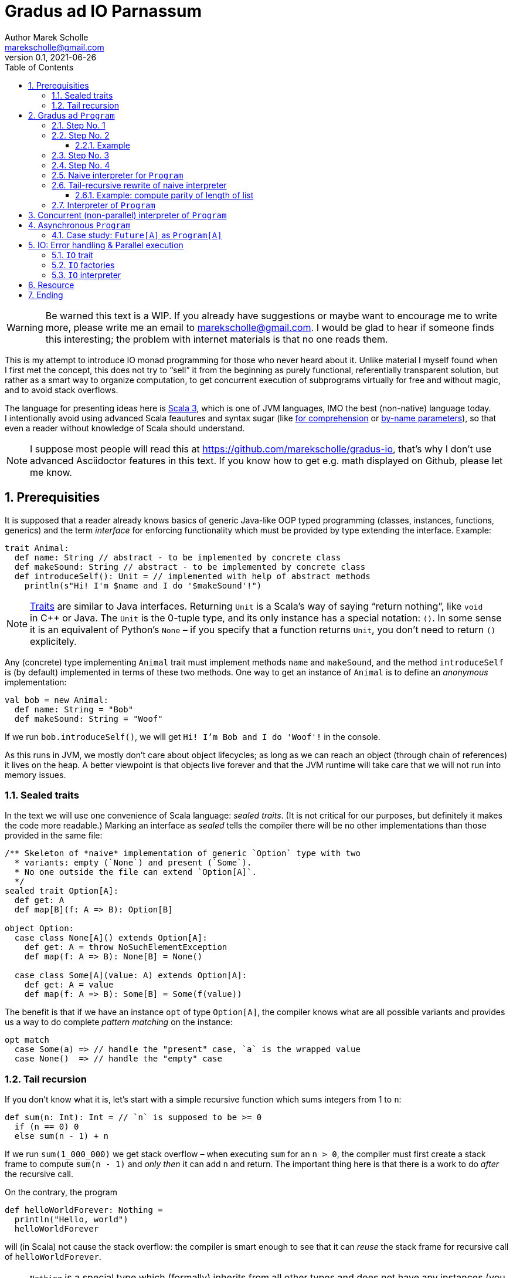 # Gradus ad IO Parnassum
Author Marek Scholle <marekscholle@gmail.com>
v0.1, 2021-06-26
:source-highlighter: highlightjs
:highlightjs-languages: scala, shell, javascript
:sectanchors:
:toc:
:sectnums:
:toclevels: 4
:docinfo: shared
:!webfonts:

ifndef::fast_skip[]

WARNING: Be warned this text is a{nbsp}WIP.
If you already have suggestions or maybe want to encourage me to write more,
please write me an email to marekscholle@gmail.com.
I{nbsp}would be glad to hear if someone finds this interesting;
the problem with internet materials is that no one reads them.

This is my attempt to introduce IO monad programming for those
who never heard about{nbsp}it.
Unlike material I{nbsp}myself found when I{nbsp}first met the concept,
this does not try to "`sell`" it from the beginning
as purely functional, referentially transparent solution,
but rather as a{nbsp}smart way to organize computation,
to get concurrent execution of subprograms virtually for free
and without magic, and to avoid stack overflows.

The language for presenting ideas here is
https://www.scala-lang.org[Scala 3], which is one of JVM languages,
IMO the best (non-native) language today.
I{nbsp}intentionally avoid using advanced Scala feautures and syntax sugar
(like
https://docs.scala-lang.org/tour/for-comprehensions.html[for comprehension]
or https://docs.scala-lang.org/tour/by-name-parameters.html[by-name parameters]),
so that even a{nbsp}reader without knowledge of{nbsp}Scala should understand.

NOTE: I suppose most people will read this at
https://github.com/marekscholle/gradus-io,
that's why I{nbsp}don't use advanced Asciidoctor features in this text.
If you know how to get e.g. math displayed on Github, please let me know.

## Prerequisities

It is supposed that a{nbsp}reader already knows basics of generic Java-like
OOP typed programming
(classes, instances, functions, generics) and the term _interface_
for enforcing functionality which must be provided by type
extending the interface.
Example:

[source, scala]
----
trait Animal:
  def name: String // abstract - to be implemented by concrete class
  def makeSound: String // abstract - to be implemented by concrete class
  def introduceSelf(): Unit = // implemented with help of abstract methods
    println(s"Hi! I'm $name and I do '$makeSound'!")
----

NOTE: https://docs.scala-lang.org/tour/traits.html[Traits] are
similar to Java interfaces.
Returning `Unit` is a Scala's way of saying "`return nothing`",
like `void` in{nbsp}C++ or Java. The `Unit` is the 0-tuple type,
and its only instance has a special notation: `()`.
In some sense it is an equivalent of Python's `None` –
if you specify that a{nbsp}function returns `Unit`,
you don't need to return `()` explicitely.

Any (concrete) type implementing `Animal` trait must implement
methods `name` and `makeSound`, and the method `introduceSelf`
is (by default) implemented in terms of these two methods.
One way to get an instance of `Animal` is to define
an{nbsp}__anonymous__ implementation:

[source, scala]
----
val bob = new Animal:
  def name: String = "Bob"
  def makeSound: String = "Woof"
----

If we run `bob.introduceSelf()`, we will get `Hi! I'm Bob and I do 'Woof'!`
in{nbsp}the console.

As this runs in JVM, we mostly don't care about object lifecycles;
as long as we can reach an{nbsp}object (through chain of references)
it lives on the heap. A{nbsp}better viewpoint is that objects live
forever and that the JVM runtime will take care that we will not
run{nbsp}into memory issues.

### Sealed traits

In the text we will use one convenience of Scala language: _sealed traits_.
(It is not critical for our purposes, but definitely it makes the code
more readable.)
Marking an interface as _sealed_ tells the compiler there will be no other
implementations than those provided in the same file:

[source, scala]
----
/** Skeleton of *naive* implementation of generic `Option` type with two
  * variants: empty (`None`) and present (`Some`).
  * No one outside the file can extend `Option[A]`.
  */
sealed trait Option[A]:
  def get: A
  def map[B](f: A => B): Option[B]

object Option:
  case class None[A]() extends Option[A]:
    def get: A = throw NoSuchElementException
    def map(f: A => B): None[B] = None()

  case class Some[A](value: A) extends Option[A]:
    def get: A = value
    def map(f: A => B): Some[B] = Some(f(value))
----

The benefit is that if we have an instance `opt` of type `Option[A]`,
the compiler knows what are all possible variants and provides us a way to
do complete _pattern matching_ on the instance:

[source, scala]
----
opt match
  case Some(a) => // handle the "present" case, `a` is the wrapped value
  case None()  => // handle the "empty" case
----

### Tail recursion

If you don't know what it is, let's start with a{nbsp}simple recursive function
which sums integers from 1{nbsp}to{nbsp}``n``:

[source, scala]
----
def sum(n: Int): Int = // `n` is supposed to be >= 0
  if (n == 0) 0
  else sum(n - 1) + n
----

If we run `sum(1_000_000)` we get stack overflow –
when executing `sum` for an{nbsp}``n > 0``,
the compiler must first create a{nbsp}stack frame to compute
`sum(n{nbsp}-{nbsp}1)` and _only then_ it can add{nbsp}``n`` and return.
The  important thing here is that there is a{nbsp}work to do
_after_ the recursive call.

On the contrary, the program

[source, scala]
----
def helloWorldForever: Nothing =
  println("Hello, world")
  helloWorldForever
----

will (in Scala) not cause the stack overflow: the compiler is smart
enough to see that it can _reuse_ the stack frame for
recursive call of `helloWorldForever`.

NOTE: `Nothing` is a{nbsp}special type which (formally) inherits
from all other types and does not have any instances
(you obviously can't have one instance of all types).
If we use it as return type, it is guaranteed the function
will never return normally – once called, the function will
run forever (until we terminate the program the hard way)
or fail with exception.

Scala has a{nbsp}special annotation for checking that a{nbsp}recursive function
boiles down to a{nbsp}tail-recursive one: `@tailrec`.
If we apply this annotation to our `sum` example,
we get a{nbsp}compilation error:

[source, text]
----
@tailrec
def sum(n: Int): Long =
  if (n == 0) 0
  else sum(n - 1) + n
       ^^^^^^^^^^
      Cannot rewrite recursive call: it is not in tail position
----

Tail-recursion is good: it is cheaper than the usual one
and we don't risk stack overflows.
It is a viable replacement for imperative loops:

[source, scala]
----
def sum(n: Int): Long =
  var acc = 0L
  for { i <- 1 to n } acc += i
  acc
----

is better written (without any mutation)

[source, scala]
----
def sum(n: Int): Long =
  @tailrec
  def loop(n: Int, acc: Long): Long =
    if (n == 0) acc
    else loop(n - 1, n + acc)
  loop(n, acc = 0L)
----

The trick to turn an{nbsp}imperative loop to `@tailrec` recursion
by making local mutable variable parameter of a{nbsp}helper `@tailrec` function
is not uncommon, but requires some practise.


## Gradus ad `Program`

We start with a question how we can represent a{nbsp}__program__ in our code.
This may raise questions

* Why we would do that?
* What's wrong with writing programs starting from main function
and calling other functions?
* What's the difference between a{nbsp}function (like the main one) and
your  "`program`"?

Of course, there is nothing wrong with code starting from main function
and calling other functions.
But as we will see, formulating what is a "`program`" will provide us
some non-trivial benefits; it will provide us a{nbsp}way to _implement_ some
concepts (like yielding or resources) that usually must be provided by language
itself (and often are not).

### Step No. 1

Our first attempt to represent an executable piece of code may look like this:

[source, scala]
----
trait Program1:
  def execute(): Unit
----

`Program1` is a{nbsp}minimal{nbsp}version of _program_;
it does not take any arguments and returns nothing.
It is the same as
https://docs.oracle.com/en/java/javase/16/docs/api/java.base/java/lang/Runnable.html[Java's `Runnable`],
and people coming from{nbsp}C background would maybe call this
a{nbsp}__callback type__ as this is a{nbsp}natural candidate
for callbacks fired when something happens.

As it does return nothing, it is not much useful.
The only thing we can do is a{nbsp}primitive chain operation:

[source, scala]
----
trait Program1:
  def execute(): Unit

  /** Program which first executes `this` program and then the `that` program. */
  def andThen(that: Program1): Program1 =
    val self = this // capture `this` into the returned program as `self`
    new Program1: // return anonymous implementation of `Program1`
      def execute(): Unit =
        self.execute() // execute the "outer" program
        that.execute() // execute the program passed as argument
----

So, given two programs{nbsp}``p`` and{nbsp}``q``, we can create
a{nbsp}program which sequentially executes both: `p.andThen(q)`.
We can pass an{nbsp}instance of
`Program1` as argument to some function which may (and may not)
execute the piece of code suspended in `execute` method.
(This is what you do in Java when you pass a{nbsp}``Runnable`` instance
to https://docs.oracle.com/en/java/javase/16/docs/api/java.base/java/lang/Thread.html#%3Cinit%3E(java.lang.Runnable)[`Thread` constructor].)

It is worth noting that the requirement that `Program1` does not
accept any arguments is in fact not limiting: we can capture ("`bake`")
whatever we want into an instance of `Program1` like this:

[source, scala]
----
// local variables captured by program
val a = 1
val b = 2
// anonymous instance capturing local variables
new Program1:
  def execute(): Unit =
    // the references to `a` and `b` are captured into this anonymous
    // `Program1`'s state, so we can refer to them as if with
    // `this.a` and `this.b`
    println(s"$a + $b = ${a + b}")
----

It is generally useful to ask what are{nbsp}minimal implementations
of interfaces we meet:
for a{nbsp}set, it would be the empty set, for `Program1`,
it is a{nbsp}program which captures nothing, does nothing and returns nothing:

[source, scala]
----
val dummy =
  new Program1:
    def execute(): Unit = ()
----

### Step No. 2

The (obvious) problem is that we `execute` a{nbsp}``Program1`` just
for its _side effect(s)_: sure, we can print its result to console,
to file, to database, or to save it to some agreed-before piece of memory,
but this is clumsy.
A{nbsp}natural thing to do is to make the program _generic_ in its return type:

[source, scala]
----
trait Program2[A]:
  def execute(): A
----

This is much better.
As before, we don't need `Program2` to accept arguments for `execute` method
as we can capture whatever we need directly into instances of `Program2`.
The difference is that the execution of program now has means
to return its result without modifying the external world.
Please note that `Program2` is a{nbsp}direct generalization of `Program1`
which it logically the same as `Program2[Unit]`.

Let's examine what we can do with `Program2`.
As we now have a meaningful result of execution,
we can create a{nbsp}new program by remapping the result of another one:

[source, scala]
----
trait Program2[A]:
  def execute(): A

  /** Program which executes `this` program, passes the result
    * as argument to `f` and returns its result.
    */
  def map[B](f: A => B): Program2[B] =
    val self = this // capture `this` into returned program as `self`
    new Program2[B]:
      def execute(): B =
        val a = self.execute() // execute the "outer" program
        f(a) // apply transformation to the result of the "outer" program
----

Hence, given a{nbsp}function `f: A \=> B`, we can easily transform
a{nbsp}``Program2[A]`` to `Program2[B]`
by applying `f` on the result of the former one.
(Note that `Program2[A].map[B](f)` only plannes{nbsp}``f``'s execution
when the resulting program is executed;
the _creation_ of{nbsp}programs is without side effects.)
In other words (more elaborately), `map` is an{nbsp}operation
(generic in `A`,{nbsp}``B``) which takes
a{nbsp}``Program2[A]`` (as implicit `this`),
a{nbsp}function `A \=> B` (as argument)
and returns `Program2[B]`.

So far we have not done anything surprising or unclear:
we just have crafted an interface (`Program2`) to wrap
a{nbsp}function (`execute`) with baken-into arguments,
with convenient syntax to apply a{nbsp}transformation on the result (`map`).
Now we will introduce first non-obvious thing:
if we substitute `B{nbsp}==={nbsp}Program[C]` in `map[B](f: A{nbsp}\=>{nbsp}B)`,
we meet a{nbsp}type for a{nbsp}__program producing another program__
since the return type of `map[C](f: A \=> Program[C])` is `Program[Program[C]]`.

Not suprisingly, `Program[Program[C]]` belongs to "`family`"
of programs producing a `C`.

NOTE: If you know `Future[A]` (or `Promise<A>` in Javascript),
an analogy is at hand: `Future[A]` is a "`container for future value`",
or a "`value that will be known in some point in the future`".
The type `Future[Future[A]]` thus represents a "`future value in some point
in the future`", which is still a{nbsp}value in future (with some known
intermediate step).

The proof of this statement is a{nbsp}function which takes
a{nbsp}``Program2[Program2[A]]`` and returns a{nbsp}``Program2[A]``;
a{nbsp}function of "`shape`" `F[F[A]]{nbsp}\=>{nbsp}F[A]`
is usually called `flatten`.
The implementation is trivial and is in fact the
_only possible_ implementation:

[source, scala]
----
def flatten[A](program: Program2[Program2[A]]): Program2[A] =
  new Program2[A]:
    def execute(): A =
      val program1 = program.execute() // execute the "outer" program
      program1.execute() // execute the just produced inner program
----

In words: to produce an{nbsp}``A`` from `Program2[Program2[A]]`,
we must execute the outer `Program2` to get (inner){nbsp}``Program2[A]``
which we then execute to get desired `A`.

It is now only an{nbsp}intelectual curiosity to produce a{nbsp}program producing
a{nbsp}program, but soon we will see how useful this is. Usually we don't
write `flatten(program.map(f))`, where `program` is a{nbsp}``Program2[A]``
and `f` is a{nbsp}function `A{nbsp}\=>{nbsp}Program[B]`, but use a{nbsp}single
step called `flatMap`:

[source, scala]
----
trait Program2[A]:
  def execute(): A

  /** Program which first executes `this` program and passes the result
    * as argument to `f` to obtain another program which is then executed
    * and its result returned.
    */
  def flatMap[B](f: A => Program2[B]): Program2[B] =
    val self = this
    new Program2[B]:
      def execute(): B =
        val a = self.execute() // execute the "outer" program
        val program1 = f(a) // map the result to new program
        program1.execute() // execute the just created program
----

Please note this is in fact _the_{nbsp}direct transformation of `andThen` from
`Program1` (with regard to generalization of `Program1` to `Program2[A]`):
just with `Program2[A]` we can use the result of the first
program to _create_ the second one; in other words, "`bake`" the result
of the first program into the second one as additional argument
(known only after first program has been executed and its result is known).
As this is a{nbsp}generic interface, not only we _can_ do this,
but also _should_ do so that generic interface doesn't swallow potentially
useful piece{nbsp}of information. (A{nbsp}client can always ignore
a{nbsp}result of ``flatMap``ped program if they want.)

As with `Program1`, it is good to ask what is the{nbsp}minimal
implementation of `Program2[A]`. It is the{nbsp}program which returns
a{nbsp}value which we already know:

[source, scala]
----
// factory for `Program2`
def pure[A](a: A): Program2[A] =
  new Program2[A]: // captures the argument
    def execute(): A = a // return the factory's argument
----

(See how `pure[Unit](())` is the same as `dummy` for `Program1`.)
Now it is worth noting that when we have `flatMap` operation
and the `pure` factory,
we can implement `map` operation in terms of these two:
the equivalence is

[source, scala]
----
program.map(f) === program.flatMap { a => pure(f(a)) }
// where
//   program: Program2[A]
//   f: A => B
----

(Please reread the contracts of `map`, `flatMap` and `pure` to confirm
this is not deceptive.)
I{nbsp}intentionally use the term _equivalence_
to avoid confusion with _equality_,
the left- and right-hand side expressions represent the same programs,
but are not equal as object instances.

#### Example

Let us write an{nbsp}example program using our `Program2`.
We take a{nbsp}well known recursive problem
(https://en.wikipedia.org/wiki/Collatz_conjecture[Collatz conjecture])
which goes this way: given a{nbsp}positive number{nbsp}``n``,
if it is odd, mutliply it by{nbsp}3 and add{nbsp}1
(hence the name `3n{nbsp}+{nbsp}1` _problem_) and repeat,
if it is even, divide by{nbsp}2 and repeat.
The Collatz conjecture states that for every starting{nbsp}``n``,
you will eventually reach the cycle 1,{nbsp}4,{nbsp}2,{nbsp}1.
Let's implement a{nbsp}program which, for given `n`,
computes the number of steps until the sequence reaches{nbsp}1.
(Example: for `n`{nbsp}={nbsp}6, the sequence is
3,{nbsp}10, 5, 16, 8, 4, 2,{nbsp}1 and hence the result is{nbsp}8).

[source, scala]
----
def collatz(n: BigInt): Program2[BigInt] =
  new Program2[BigInt]:
    def execute(): BigInt =
      if (n == 1)
        0
      else
        val c = // program for next step
          if (n % 2 == 0) collatz(n / 2)
          else collatz(3 * n + 1)
        c
          .map(_ + 1) // add 1 for this step
          .execute()
----

To check the result of this program, we introduce a{nbsp}program
for printing length:

[source, scala]
----
def printLength(n: BigInt): Program2[Unit] =
  new Program2[Unit]:
    def execute(): Unit =
      println(s"Length: $n")
----

The program which, for given{nbsp}``n``, computes the lenght of
`3n + 1` sequence and prints its length, is

[source, scala]
----
def collatzAndPrint(n: BigInt): Program2[Unit] =
  collatz(n).flatMap(printLength)
----

When we `execute` the program `collatzAndPrint(6)`,
we will see `Length: 8` as expected.
As you can verify, this implementation extensively uses stack
(you would need to find a very large{nbsp}``n`` to overflow the stack though).

### Step No. 3

Let summarize what we have in single code listing.
We delegate `flatMap` method implementation to a{nbsp}free-standing function
in companion object which acts as namespace so that `pure` and `flatMap`
are both factories for programs.
The `map` operation is implemented in terms
of `pure` and `flatMap`; it is not treated as a "`primitive`" operation.

[source, scala]
----
trait Program3[A]:
  def execute(): A

  /** Program which executes `this` and remaps its result with `f`. */
  def map[B](f: A => B): Program3[B] =
    // implement with `flatMap` and `pure`
    flatMap { a => Program3.pure(f(a)) }

  /** Program which executes `this`, applies `f` on the result to get
    * a program which is then executed and its result returned.
    */
  def flatMap[B](f: A => Program3[B]): Program3[B] =
    // delegate to factory
    Program3.flatMap(this, f)

object Program3:
  /** Program which returns the value passed as argument. */
  def pure[A](a: A): Program3[A] =
    new Program3[A]:
      def execute(): A = a

  /** Program which executes `program` to get a value which is then passed
    * to `f` as argument; the resulting program is then executed to obtain
    * the result.
    */
  def flatMap[A, B](
      program: Program3[A],
      f: A => Program3[B],
  ): Program3[B] =
    new Program3[B]:
      def execute(): B =
        val a = program.execute()
        val program1 = f(a)
        program1.execute()

  def flatten[A](program: Program2[Program2[A]]): Program2[A] =
    // `identity` is the generic identity function
    program.flatMap(identity) // that is `flatMap { program1 => program1 }`
----

We already have more than one might expect,
but the question if it is useful is still not answered.
The root problem is that we force `Program3` to provide `execute`
method, and once we call it,
the program has no option but to do everything it can to produce
the output, blocking the thread and growing the stack during its execution.
It is nothing more than just a{nbsp}funny form of normal functions,
we only capture arguments into programs (usually anonymous)
and name the "`function call`" as `execute`.

To see benefits of such programs, we must do one{nbsp}non-obvious step
(maybe surprising for those from OOP world):
remove the `execute` method from the interface and thus _relieve_ programs
from the concern of their _execution_.
Note we started with `Program1` which had nothing but `execute`,
and now we remove this `execute` from the interface and
are searching for something which will drive programs execution:
the _interpreter_.
(I{nbsp}use the term _interpreter_ to avoid confusion
with threading task scheduling mechanisms called _executors_.)

### Step No. 4

So we remove `execute` from `Program3` and get (surprisingly small)

[source, scala]
----
sealed trait Program[A]:
  // no `execute()` here

  def map[B](f: A => B): Program[B] =
    flatMap { a => Program.pure(f(a)) }

  def flatMap[B](f: A => Program[B]): Program[B] =
    Program.FlatMap(this, f)

object Program:
  /** Program which returns an already known value. */
  private case class Pure[A](value: A) extends Program[A]

  /** Program which (when interpreted) executes the `program`,
    * applies `f` on its result to get another program,
    * executes it and returns its result.
    */
  private case class FlatMap[A, B](
      program: Program[A],
      f: A => Program[B],
  ) extends Program[B]
----

We now don't have anything reasonable to do in `pure` and `flatMap`
implementations, so we just _save_ the arguments to named cases
of{nbsp}``Program`` in the hope that something (interpreter)
will use them when executing programs.
I{nbsp}use `private` for the cases to denote that a{nbsp}client shall
use factories below to create ``Program``s, and not refer to
concrete implementations directly.

As before, we have the minimal implementation of `Program[A]`:

[source, scala]
----
def pure[A](a: A): Program[A] = Pure(a)
----

With what we already have, let's prepare two other factories for ``Program``s:

[source, scala]
----
def delay[A](f: () => A): Program[A] =
  pure(()).map(_ => f())
----

This factory _suspends_ the function{nbsp}``f`` into a `Program[A]`,
when it is is executed,
the result of the suspended function is used as the result of the program.

[source, scala]
----
def defer[A](f: () => Program[A]): Program[A] =
  pure(()).flatMap(_ => f())
----

This factory suspends the function{nbsp}``f`` which this time produces
a{nbsp}program, not directly a{nbsp}value to return.
When the the program `p = defer(f)` is executed, we first
run the function{nbsp}``f`` to obtain a{nbsp}program which is executed next
to{nbsp}obtain the result for{nbsp}``p``.

NOTE: I intentionally use the same names as
https://typelevel.org/cats-effect[Cats Effect] library
which is one of Scala implementations of IO monad.
But this text does not follow Cats Effect implementation,
I'm presenting the ideas behind computation in IO monads,
not writing a{nbsp}real-world library. If{nbsp}you want
to try programming with IO, please use Cats Effect or
https://zio.dev[ZIO].

Please note that there is no requirement (and also no way to enforce)
that parameters of `map` / `delay` and `flatMap` / `defer`
do not do any side effects when run;
on the contrary it very common (especially in `flatMap` / `defer`)
to do them.

### Naive interpreter for `Program`

Let's write _some_ interpreter for `Program[A]` just to prove that
by removing `execute` from the `Program` interface we lose nothing:

[source, scala]
----
def run1[A](program: Program[A]): A =
  program match
    case Pure(a) =>
      a

    case FlatMap(program1, f) => // `program1: Program[B]` for some `B`
      val b = run1(program1) // not a tail call
      val program2 = f(b)
      run1(program2)
----

Note this is a{nbsp}trivial straightforward implementation,
driven by types. You can't do anything else with a{nbsp}``Program``
passed as argument than pattern-match it.
If it is a{nbsp}``Pure[A](a)``, the situation is trivial.
If it is a{nbsp}``FlatMap[B, A](program1, f)`` for some type{nbsp}``B``,
a{nbsp}natural thing to do is to execute the `program1` to get a{nbsp}``B``,
apply{nbsp}``f`` to get `program2: Program[A]` and execute it to get{nbsp}the
final return value of type{nbsp}``A``.

Let's test our Collatz program against this interpreter:

[source, scala]
----
def collatz(n: BigInt): Program[BigInt] =
  defer { () => // we must use a factory
    if (n == 1)
      pure(0)
    else
      if (n % 2 == 0) collatz(n / 2).map(_ + 1)
      else collatz(3 * n + 1).map(_ + 1)
      // no more need to execute program created above
  }

def printLength(n: BigInt): Program[Unit] =
  delay { () =>
    println(s"Length: $n")
  }

val program = collatz(6).flatMap(printLength)
run1(program)
----

outputs:

----
Length: 8
----

If you inspect stack usage, you will see that execution of `collatz(6)`
by `run1` needs about 10 stack frames.
The reason is that during recursion we build a{nbsp}chain of ``Map``s:
the `collatz(n)` gradually builds (from right) a{nbsp}program
`pure(0).map(_ + 1)[\...].map(_ + 1)` which execution consumes a stack.
Let's fix the stack consumption.

### Tail-recursive rewrite of naive interpreter

It needs some experience to rewrite a{nbsp}non-tail
recursion to a{nbsp}tail-recursive one.
I{nbsp}applied my experience to `run1` and admittedly,
it was quite a{nbsp}hard nut.
I{nbsp}finally ended up with

[source, scala]
----
sealed trait Todo[A]
object Todo:
  case class Done[A](a: A) extends Todo[A]
  case class More[A, B](
      program: Program[A],
      todo: A => Todo[B],
  ) extends Todo[B]

@tailrec
def loop2[A, B](program: Program[A], todo: A => Todo[B]): B =
  import Todo._
  program match
    case Pure(a) =>
      todo(a) match {
        case Done(b)              => b
        case More(program1, todo) => loop2(program1, todo)
      }

    case FlatMap(program, f) =>
      loop2(
        program,
        x => More(f(x), todo),
      )

def run2[A](program: Program[A]): A =
  loop2(program, a => Todo.Done(a))
----

As it is usual, we delegate the implementation of function we want
to make tail-recursive to a{nbsp}tail-recursive helper, here called
`loop2`.
The `todo` parameter is an{nbsp}accumulator of work "`to be done`".
If we run our `collatz(n)` program against `run2` (with some debug logging),
we will see that tail calls are really eliminated.
Using `Program` with `run2` prevents stack overflows,
so already we got something non-trivial.

Not so fast. We just moved to heap what previously was on stack,
the problem with chained ``Map``s is not solved, only we can run
the program without overflowing the stack. The problem with chaining
`map(_ + 1)` is inheretent, and problems like the Collatz's one are not
good use cases for IO monad.
Nevertheless, not all recursions are simple and the trade "`stack for heap`"
done by `Program` may be handy.

#### Example: compute parity of length of list

Let's write a{nbsp}program which computes if the{nbsp}length
of singly linked list is odd or even.
A{nbsp}function version of this would be

[source, scala]
----
/** Returns true if the `list` length is even. */
def even[A](list: List[A]): Boolean =
  list match
    case head :: tail => odd(tail)
    case Nil          => true

/** Returns true if the `list` length is odd. */
def odd[A](list: List[A]): Boolean =
  list match
    case head :: tail => even(tail)
    case Nil          => false

val hasEvenLength = even(list)
// where
//   list: List[Int]
----

For larger lists, this will overflow the stack; the recursion is not
of type ``f``−``f``−``f``⋯ but ``f``−``g``−``f``−⋯ and
the compiler will not optimise it.
`Program` version will not overflow as the control is always passed back
to interpreter before advancing to next step:

[source, scala]
----
def even[A](list: List[A]): Program[Boolean] = defer { () =>
  list match
    case head :: tail => odd(tail)
    case Nil          => pure(true)
}

def odd[A](list: List[A]): Program[Boolean] = defer { () =>
  list match
    case head :: tail => even(tail)
    case Nil          => pure(false)
}

val hasEvenLength = run2(even(list))
// where
//   list: List[Int]
----

Unlike in `collatz` example, there is no work "`to be done later`",
and although we create a lot instances of `Program` during the execution,
we don't need more than two at the same time. Creating and
collecting short-lived objects should be very cheap on JVM;
and since many IO program follow this pattern where you create
a{nbsp}``Program`` for next step of computation and
immediately after its execution it is eligible for collection,
IO programs can be very fast.

The trick of not calling next step directly, but rather returning
a{nbsp}__description__ what is to be done next is called _trampolining_,
and that's what our `run2` does. By representing a{nbsp}__program__
in code, we are a{nbsp}bit in the role of the programming language designer
or compiler implementor.

### Interpreter of `Program`

I hope it is clear how `run2` implements a{nbsp}tail-recursive interpreter
of ``Program``s with the help of `Todo` variants `Done` and `More`.
But if we look more closely, there is a{nbsp}striking resemblance:
`Done` is like `Pure` and `More` is like `FlatMap`!
So we can rewrite `run2` to really short

[source, scala]
----
@tailrec
def run[A](program: Program[A]): A =
  program match
    case Pure(a) =>
      a

    case FlatMap(program1, f) =>
      // where for some type B:
      //   program1: Program[B]
      //          f: B => Program[A]
      program1 match
        case Pure(b) =>
          val program2 = f(b)
          run(program2)

        case FlatMap(program2, g) =>
          // where for some type C:
          //   program2: Program[C]
          //          g: C => Program[B]
          val program3 = FlatMap(program2, c => FlatMap(g(c), f))
          run(program3)
----

We could write this directly, but it might have felt like magic
which is something I{nbsp}wanted to avoid.
A{nbsp}bit of additional explanation:
In `case FlatMap`, we inline the former `loop2` into the case body,
and so pattern match on inner ``FlatMap``'s program (`program1`).
If this inner program is again a{nbsp}``FlatMap``,
we move the function (`g`)
"`to the right`", removing one "`onion peel`" from the left,
so that we can make progress by execution of "`smaller`" program:
the equivalence here is (don't be terrified):

[source, scala]
----
FlatMap[C, A](
  FlatMap[C, B](
    program, // Program[C]
    g,       // C => Program[B]
  ),
  f,         // B => Program[A]
)
  ===
  FlatMap[C, A](
    program,      // Program[C]
    c => FlatMap( // C => FlatMap[B, A]
      g(c),       // Program[B]
      f,          // B => Program[A]
    ),
  )
----

or written in dot-notation on instances:

[source, scala]
----
program
  .flatMap { c => g(c) }
  .flatMap { b => f(b) }
  ===
  program
    .flatMap { c =>
      g(c).flatMap { b =>
        f(b)
      }
    }
// where
//   program: Program[C]
//         g: C => Program[B]
//         f: B => Program[A]
----

This is sometimes called the _associativy (monad) law_ since we can
symbolically write equivalence

[source, scala]
----
[ p >>=  (c ->   g(c)) ] >>= (b -> f(b)) ===
  p >>= [ c -> ( g(c )   >>= (b -> f(b)) ) ]

// or shorter
(p >>= g) >>= f === p >>= [c -> (g(c) >>= f)]
----

where `>>=` stands for `flatMap`.

## Concurrent (non-parallel) interpreter of `Program`

To get an idea what is possible to do with ``Program``s,
we will write a{nbsp}__concurrent__ interpreter of multiple programs
running on{nbsp}__single__ thread.
(Concurrency does not imply parallelism!)
If we look to tail-recursive `run` from previous section,
we can see it in fact does two things (in `FlatMap` case): it obtains a program
to be run next _and_ runs it.

We can extract the logic to create next program as

[source, scala]
----
def run[A](program: Program[A]): Either[A, Program[A]] =
  program match
    case Pure(a) =>
      Left(a)

    case FlatMap(program1, f) =>
      program1 match
        case Pure(b) =>
          val program2 = f(b)
          Right(program2)

        case FlatMap(program2, g) =>
          val program3 = FlatMap(program2, c => FlatMap(g(c), f))
          Right(program3)
----

NOTE: `Either[A, B]` is a{nbsp}sealed trait of two variants:
`Left[A]` and `Right[B]`. It used to represent disjoin union
of types{nbsp}``A`` and{nbsp}``B``.

Instead of running the "`next`" program (tail-)recursively,
we return either program's result on the left
or the "`next`" program on the right.

We can now write an interpreter that runs multiple programs concurrently:

[source, scala]
----
def run(programs: Seq[Program[Unit]]): Unit =
  // create mutable `queue` initiated with programs to start with
  val queue = mutable.Queue[Program[Unit]](programs: _*)

  @tailrec
  def loop(): Unit =
    if (queue.isEmpty)
      () // nothing to do
    else
      val program = queue.dequeue()
      run(program) match
        case Left(_) => // ignore the result
        case Right(next) =>
          queue += next // append the program's continuation to work queue
      loop()

  loop()
----

I believe this is self-explanatory: instead of running only single program
tail-recursively, we maintain a{nbsp}__queue__ of programs,
and in each step, the "`next`" program is appended to the end.

Let's try it:

[source, scala]
----
def countDown(label: String, n: Int): Program[Unit] =
  if (n == 0)
    pure(())
  else
    defer { () =>
      println(s"$label (n = $n)")
      countDown(label, n - 1)
    }

val programs =
  Queue(
    countDown("Hello", 3),
    countDown("¡Hola!", 2),
    countDown("Ahoj", 1),
  )
run(programs)
----

The `countDown` program `n`-times prints `label` and then ends.
We run three such programs,
printing _Hello_ in English (3&times;), Spanish (2&times;)
and Czech (1&times;).
The program executions are interleaved:

----
Hello (n = 3)
¡Hola! (n = 2)
Ahoj (n = 1)
Hello (n = 2)
¡Hola! (n = 1)
Hello (n = 1)
----

Of course `run` is not an reasonable API; IO applications use to have
a single entry point. This was only a{nbsp}prelude to next section
where we show Node.js-like runtime with a{nbsp}single user's thread.

## Asynchronous `Program`

Node.js brought from JavaScript browser world an interesting thing
to mainstream programming:
all user code runs on a{nbsp}single thread.
(Hence it needs no data synchronization!)
Users can nevertheless spawn multiple asynchronous operations
from their code, they just need to provide callbacks what
to do when operations complete:

[source, javascript]
----
fetch(...).then(response => {
  // handle response
})
----

When the Node.js interpreter encounters an asynchronous operation
(like `fetch`), it saves the callback (`response \=> {\...}`),
runs the operation in background and when its result is ready,
it runs the callback, providing the result as argument.
In the meantime it of course other callbacks with results
of other background operations; this runtime model may be a{nbsp}perfect
choice for programs that do lot of IO, but no CPU-heavy computation
which would block the single, precious user's thread.

NOTE: There is a{nbsp}syntax sugar to avoid deep nesting of callbacks
(`await` / `async`), but conceptually I{nbsp}don't lie.
The more https://nodejs.org/en/docs/guides/event-loop-timers-and-nexttick/#what-is-the-event-loop[
complicated details] of Node.js event loop are not important
for purposes of this text.

Let's bring the idea to our ``Program``s. As in previous example,
we will maintain a{nbsp}queue of programs to be run; but this time
we have to give users an{nbsp}option to request an asynchronous operation.
`Pure` and `FlatMap` are too weak as they model synchronous operations only;
we need a{nbsp}new kind of program, something like asynchronous `delay`:

[source, scala]
----
// hypothetical asynchronous `delay`, not a valid Scala though
def async[A](f: async () => A): Program[A]
----

The `async` word "`indicates`" that `f` can spawn asynchronous operation
(in the background; like `Future[A]`) and the interpreter should use
its output as result of the `async` program.

It takes some time to come up with some working user's interface
for async `Program` factory for which we will have implementation
in interpreter:

[source, scala]
----
// factory for asynchronous `delay`
def async[A](k: (A => Unit) => Unit): Program[A] = ???
----

The ``k``'s type `(A \=> Unit) \=> Unit` looks scary, but it's not so bad:
`async` accepts a{nbsp}function that _takes_ as argument
a{nbsp}callback `cb: A \=> Unit` and does some effect.
The _contract_ with a{nbsp}client of `async` is that{nbsp}``k``
should start asynchronous operation which will produce an{nbsp}``A``
and inside its own callback
(which must be provided by library where the operation comes from)
must call `cb` with the result of that asynchronous operation.
The important thing here is that `cb` is not created by user;
it is supplied by interpreter as argument for their{nbsp}``k``
when `async` program gets executed.

To cast some  light on this,
as example we take the asynchronous
https://docs.oracle.com/en/java/javase/16/docs/api/java.net.http/java/net/http/HttpClient.html[HTTP client]
from Java standard library:

[source, scala]
----
/** Returns status code for single HTTP GET to given URI. */
def singleHttpRequest(uri: String): Program[Int] =
  async[Int] { cb =>
    val client = HttpClient.newBuilder().build() // make an HTTP client
    val request = HttpRequest // build a GET request to URI
      .newBuilder()
      .uri(URI.create(uri))
      .timeout(Duration.ofSeconds(10))
      .GET()
      .build()

    client
      .sendAsync(request, BodyHandlers.ofString) // CompletableFuture[...]
      .thenAccept { response => // Java `CompletableFuture`'s callback
        cb(response.statusCode)  // call `cb` with the result of async operation
      }
  }
----

The `async` program is a{nbsp}block code which accepts `cb` as argument,
spawns asynchronous operation and uses `cb` to let the program interpreter
know about the result
(obviously by doing some side effect into interpreter state).

Extending the `run` from previous section is now direct:
we use now well-known trick to _save_ the argument of factory
to case of `Program[A]`:

[source, scala]
----
// new case of `Program[A]` representing asynchronous operations
case class Async[A](k: (A => Unit) => Unit) extends Program[A])

// the factory for it
def async[A](k: (A => Unit) => Unit): AsyncProgram[A] =
  Async(k)
----

When we run the the queue of programs, we now must handle
the case when a{nbsp}client provides an asynchronous operation:

[source, scala]
----
def run[A](program: Program[A], enqueue: Program[A] => Unit): Unit =
  program match
    case Pure(a) =>
      ()

    case FlatMap(program1, f) =>
      program1 match
        case Pure(b) =>
          val program2 = f(b)
          enqueue(program2)

        case FlatMap(program2, g) =>
          val program3 = FlatMap(program2, c => FlatMap(g(c), f))
          enqueue(program3)

        case Async(k) =>
          k { b => enqueue(f(b)) }

    case Async(k) =>
      // note this is an async version of `case Pure`
      k { a => enqueue(pure(a)) }
----

This time the queue is something mutable and protected against concurrent
access so that we can append to it from different threads.
The own interpreter is just a{nbsp}consumer loop that takes ``Program``s
from the queue and ``run``s it with `enqueue` being a{nbsp}function
to append to the queue.
This way client's code in{nbsp}``k`` enqueues the result of async operation
to the interpreter loop without knowing about its implementation details.
This is how an implementation may look like:

[source, scala]
----
def run(programs: Seq[Program[Unit]]): Nothing =
  // add `programs` to blocking queue
  val queue: BlockingQueue[Program[Unit]] = LinkedBlockingDeque()
  import scala.jdk.CollectionConverters._
  queue.addAll(programs.asJava)

  @tailrec
  def loop(): Nothing =
    // `take()` blocks the thread until there is a `Program` to take
    val program = queue.take()
    run(program, queue.add)
    loop()

  loop()
----

This has a{nbsp}problem that the `run` never ends even if there is nothing
to do; we will provide much more mature IO implementation later.

The cost of executing{nbsp}``k`` with the result of async operation
is minimal (just appending to queue),
so we don't do anything heavy on thread (pool) where the library
providing async operations executes the callbacks.

To demonstrate our small Node.js-like interpreter, we write a{nbsp}program
which 5&times; GETs two domains and prints the request status codes:

[source, scala]
----
def fetch(n: Int, uri: String): Program[Unit] =
  if (n == 0)
    pure(())
  else
    singleHttpRequest(uri).flatMap { code =>
      println(s"fetched $uri: $code")
      fetch(n - 1, uri)
    }

val programs = Seq(
  fetch(5, "https://example.com"),
  fetch(5, "https://google.com"),
)
run(programs)
----

Possible output:

----
fetched https://google.com: 301
fetched https://google.com: 301
fetched https://example.com: 200
fetched https://google.com: 301
fetched https://google.com: 301
fetched https://google.com: 301
fetched https://example.com: 200
fetched https://example.com: 200
fetched https://example.com: 200
fetched https://example.com: 200
----

### Case study: `Future[A]` as `Program[A]`

As more generic example, we will show how to use `Future[A]` as `Program[A]`.
The first attempt may look like this:

[source, scala]
----
// don't do this
def naiveFromFuture[A](
    future: Future[A],
)(using ec: ExecutionContext): Program[A] =
  async { cb =>
    future.onComplete {
      case Success(a) => cb(a)
      case Failure(e) => ???
    }
  }
----

NOTE: To call `onComplete`, we are required to provide an implicit instance
of `ExecutionContext` where `onComplete` callback will get executed.
The inability to handle the `Failure` case will be discussed later,
until now we generally assume we are free or errors.

Although this looks reasonable, there is a{nbsp}flaw:
the resulting program has strange semantics!
The `Future[A]` represents an{nbsp}already _running_ operation,
so when save the program `naiveFromFuture(future)` to variable
and execute it multiple times,
it will always complete with the same result
as it will be filled with the result of the same `future`.

To fix this, we need to make the argument for "`from future`" lazy,
so that new `Future[A]` is created (and an{nbsp}async operation spawned)
each time the program is executed:

[source, scala]
----
def fromFuture[A](
    program: Program[Future[A]],
)(using ec: ExecutionContext): Program[A] =
  program.flatMap(naiveFromFuture)
----

Instead of accepting a{nbsp}``Future[A]`` representing spawned
async operation, we accept a{nbsp}``Program[Future[A]]``,
which is only a{nbsp}__description__ of it
(possibly created with `delay`).
When we execute `fromFuture(program)`, we first create the future
and then we pass it in `flatMap` to `naiveFromFuture`.

endif::fast_skip[]

## IO: Error handling & Parallel execution

Until this moment we didn't count with errors we may encounter during
the program execution – and if we work with languages that use exceptions,
we must assume that sooner or later we will get some,
especially if we call code not under our control.
(It may be everthing from logic error to HTTP request timeout failure.)

In our synchronous interpreter, an exception during program
execution would fail the interpreter loop.
In asynchronous interpreter from previous section,
using blocking queue, an error in `onComplete` will
be maybe logged in ``ExecutorContext``'s error handler and swallowed;
and the program execution would hang since the exception
would not get propagated.
(Try to set timeout in `singleHtppRequest` to something small
and run the example!)

If we give to client an API accepting functions (in `delay`, `flatMap`, etc.)
which will do side effects, we must expect they may fail:
what should we do with following?

[source, scala]
----
def f(): Unit =
  throw RuntimeException

val program = delay { () => f() }
----

When we run the `program`, we have to run the function{nbsp}``f``
suspended inside and so hit the{nbsp}exception. Forcing user to
pass only functions which will not throw is clumsy and fragile;
at least in Scala we don't have a{nbsp}way to ensure that a{nbsp}function
will not throw so that if a{nbsp}client forgets to catch exceptions
before returning control to interpreter, all bets are lost.

This leads us to one more kind of programs: those that are "`raised`"
(errored) and instead of returning a{nbsp}value they carry
the (exceptional) cause for failure:

[source, scala]
----
case class Error[A](cause: Throwable) extends Program[A]

// factory for this case, if user wants to use it explicitely
def raiseError(cause: Throwable): Program[A] =
  Error(cause)
----

When executing a{nbsp}program, we `try`-`catch` for potentional errors
in interpreter and translate failures to raised programs.
The ``map``ping and ``flatMap``ping on raised programs
does nothing; the same as all code after `throw` is skipped
until we catch the exception (or let the application fail with it).

Non-generic `Error` case extending `Program[A]`
is not the only option how we can model errors;
we implicitly assume (in JVM tradition) that errors
are derived from `Throwable`.
The https://zio.dev[ZIO] library models programs by type `ZIO[R, E, A]`
where:

* ``R``{nbsp}is the{nbsp}runtime (context) type for program,
* ``E`` is the{nbsp}(possible) error type,
* ``A`` is the value type.

But what shall we do if a{nbsp}client breaks the contract
and throws an exception of type{nbsp}``E1``
in factory which returns `Z[R, E2, A]` (assuming ``E1`` is
not{nbsp}a supertype of `E2`)?
The authors of ZIO recommend to start (for those who are new to ZIO)
with `ZIO[Any, Throwable, A]` (aliased `Task[A]`)
which correspond to our `Program[A]` and most closely to `Future[A]`.

NOTE: To those who have never seen it, using `Any` in `ZIO[Any, Throwable, A]`
may look suspicious (`Any`, "`anything`", is a Scala's supertype for
all types; like Java's `Object`). That the runtime for program
may be "`anything`" is very generic, but also means that you have
no useful information about it to use.
Hence `ZIO[Any, ?, ?]` means there is _some_ runtime for the program,
but the proram itself can't use it
(it can a{nbsp}``Unit`` which does not carry any useful stuff).

Back to our own `Program[A]`. I{nbsp}think it is sufficiently close
to https://typelevel.org/cats-effect[Cats Effect]'s one that we can
rename it to{nbsp}``IO`` (as Cats Effect does) and show its
more mature version:

### `IO` trait

That's what a{nbsp}user can do if they have an{nbsp}existing
instance of `IO[A]`.
Please refer to `IO.scala` for implementations of methods;
the trait is not abstract.

[source, scala]
----
sealed trait IO[+A]:
  /** Transforms the result of `this` with `f`. */
  def map[B](f: A => B): IO[B]

  /** Ignores the result of `this` and replace it with `b`. */
  def as[B](b: B): IO[B]

  /** Uses the result of  this `f` to create a program to be run next. */
  def flatMap[B](f: A => IO[B]): IO[B]

  /** Ignores the result of `this` and register `that` to be run next. */
  def *>[B](that: IO[B]): IO[B]

  /** If `this` program fails, `attempt` will recover it back to normal,
    * and which case happened is communicated in the result:
    * either `this` failed and the cause is put on the left,
    * or succeeded and the value is put on the right.
    */
  def attempt: IO[Either[Throwable, A]]

  /** Program which executes `this` and `that` in "parallel". */
  def par[B](that: IO[B]): IO[(A, B)]

  /** Yields from execution of `this`. */
  def execYield: IO[A]
----

Please note we have added `attempt` operation so that user can
recover from failures,
`par` so that it is possible to run multiple programs in parralel
and `execYield` (`yield` is a{nbsp}keyword) to yield execution.

### `IO` factories

These are factories users of IO can use to get instances of IO
and so call methods like `map` and `flatMap`:

[source, scala]
----
object IO:
  def pure[A](a: A): IO[A]
  val unit = pure(())
  def raiseError[A](cause: Throwable): IO[A]
  def delay[A](f: () => A): IO[A]
  def defer[A](f: a => IO[A]): IO[A]
  def async[A](k: (A => Unit) => Unit): IO[A]
----

Note that mature IO library will provide for example a{nbsp}factory
for (asynchronous) sleep out of the box, but we can implement our own
in user code like this:

[source, scala]
----
// use scheduler from Java standard library
val executorService = Executors.newSingleThreadScheduledExecutor

def delay(duration: Duration): IO[Unit] =
  IO.async { cb =>
    val command: Runnable = () => cb(Right(()))
    executorService.schedule(
      command,
      duration.toMillis,
      TimeUnit.MILLISECONDS,
    )
  }
----

### `IO` interpreter

Please refer to `IO.scala` in this repository for an example interpreter.
The module contains the definition of `IO` trait, its cases,
and a{nbsp}single threaded interpreter; the file has less than 250 lines
which is IMO very little concerning what it supports:

* async operations with propagation of errors,
* parallel execution of subprograms – if subprograms contain async steps,
we have means to run those async steps in parallel,
* recovering from errors,
* yielding, so users have control on execution and can yield
from executing current program to give interpreter the opportunity
to execute programs waiting in queue, e.g. those after an async step.

We use tricks introduced in previous sections to implement such "`miracle`".
I{nbsp}myself didn't look into implementation used in Cats Effects or ZIO,
but I{nbsp}think that the `IO.scala` module is really worth reading.
Before few years, I{nbsp}would not imagine something so powerful
can be implemented in one self-contained type-safe module.
(It is not meant for production though, please use CE of ZIO.)

## Resource

It is not obvious how to define a{nbsp}__resource__,
it is much easier to say how a{nbsp}program using resource looks like:

[source, scala]
----
// `R` for resource
// `A` for the output of program using resource
def programUsingResource[R, A](
  acquire: IO[R],
  use: R => IO[A],
  release: A => IO[Unit],
): IO[A]
----

where

* `acquire` is a{nbsp}program to{nbsp}__acquire__ the resource.
* `use` is a{nbsp}program factory which, given the acquired resource,
produces a{nbsp}program which uses it.
It runs only if `acquire` succeeded.
(Note this is guaranteed by types: until we have an{nbsp}``A`` from
`acquire`, we don't have argument for `use`.)
* `release` is a{nbsp}program for __releasing__ the resource;
it runs only if `acquire` succeeded before
(again, guaranteed by types)
and even if its usage failed (we must take care of this).

The implementation can be very simple:

[source, scala]
----
def programUsingResource[R, A](
  acquire: IO[R],
  use: R => IO[A],
  release: R => IO[Unit],
): IO[A] =
  acquire // acquire the resource
    .flatMap { r => // continue only if we have acquired the resource
      use(r) // create a program using the acquired resource
        .attempt // catch potential failures in `use(r)`
        .flatMap {
          case Left(e) => // `use(r)` failed
            release(r).attempt // release the resource
              .attempt // swallow potential errors while releasing
              *> raiseError(e) // re-raise the error

          case Right(a) => // `use(r)` produces a value `a`
            release(r) // release the resource (don't swallow potential errors)
              .as(a) // return the value `a`
        }
    }
----

This is very similar to
https://en.wikipedia.org/wiki/Resource_acquisition_is_initialization[RAII]
known from C++ and Rust, but this time, the concept of constructor
and destructor is implemented in user-space code and works as well
for synchronous programs as for asynchronous ones.
We have implemented a{nbsp}runtime representation of RAII scope;
and the concept of resource acquire-release is not tied to
a{nbsp}specific structure's constructor & destructor.

The Cats Effect library provides `Resource` class which provides nicer
syntax and captures the concept more deeply:
our intuition says resources should compose well,
it should be possible to acquire them sequentially or in parallel.
But this is out of scope of this text. IMO even our simple
`programUsingResource` witnesses the strenght of IO concept:
the resource handling in presence of erorrs is something
very important and difficult, but with IO, we get a{nbsp}robust
solution for concurrency environment virtually for free.

## Ending

There is more to be built on ideas presented here,
but it is out of scope of this Gradus ad IO Parnassum text.
Perhaps the most interesting for me is building of effectful,
concurrent streams on top of IO, see https://fs2.io/#/[fs2] library.
The word _effectful_ means that we can run IO operations
(for side effect) as stream stages.
If I{nbsp}get some positive feedback on this,
I{nbsp}may write similar introductory text to show the ideas
behind IO-powered streams.